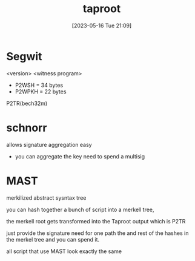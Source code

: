 #+title:      taproot
#+date:       [2023-05-16 Tue 21:09]
#+filetags:   :bitcoin:schnorr:tech:
#+identifier: 20230516T210941

* Segwit
  <version> <witness program>
  - P2WSH = 34 bytes
  - P2WPKH = 22 bytes

  P2TR(bech32m)

* schnorr
  allows signature aggregation easy

  - you can aggregate the key need to spend a multisig


  
* MAST
  merkilized abstract sysntax tree

  you can hash together a bunch of script into a merkell tree,

  the merkell root gets transformed into the Taproot output which is P2TR

  just provide the signature need for one path the and rest of the hashes in the merkel tree and you can spend it.

  all script that use MAST look exactly the same
